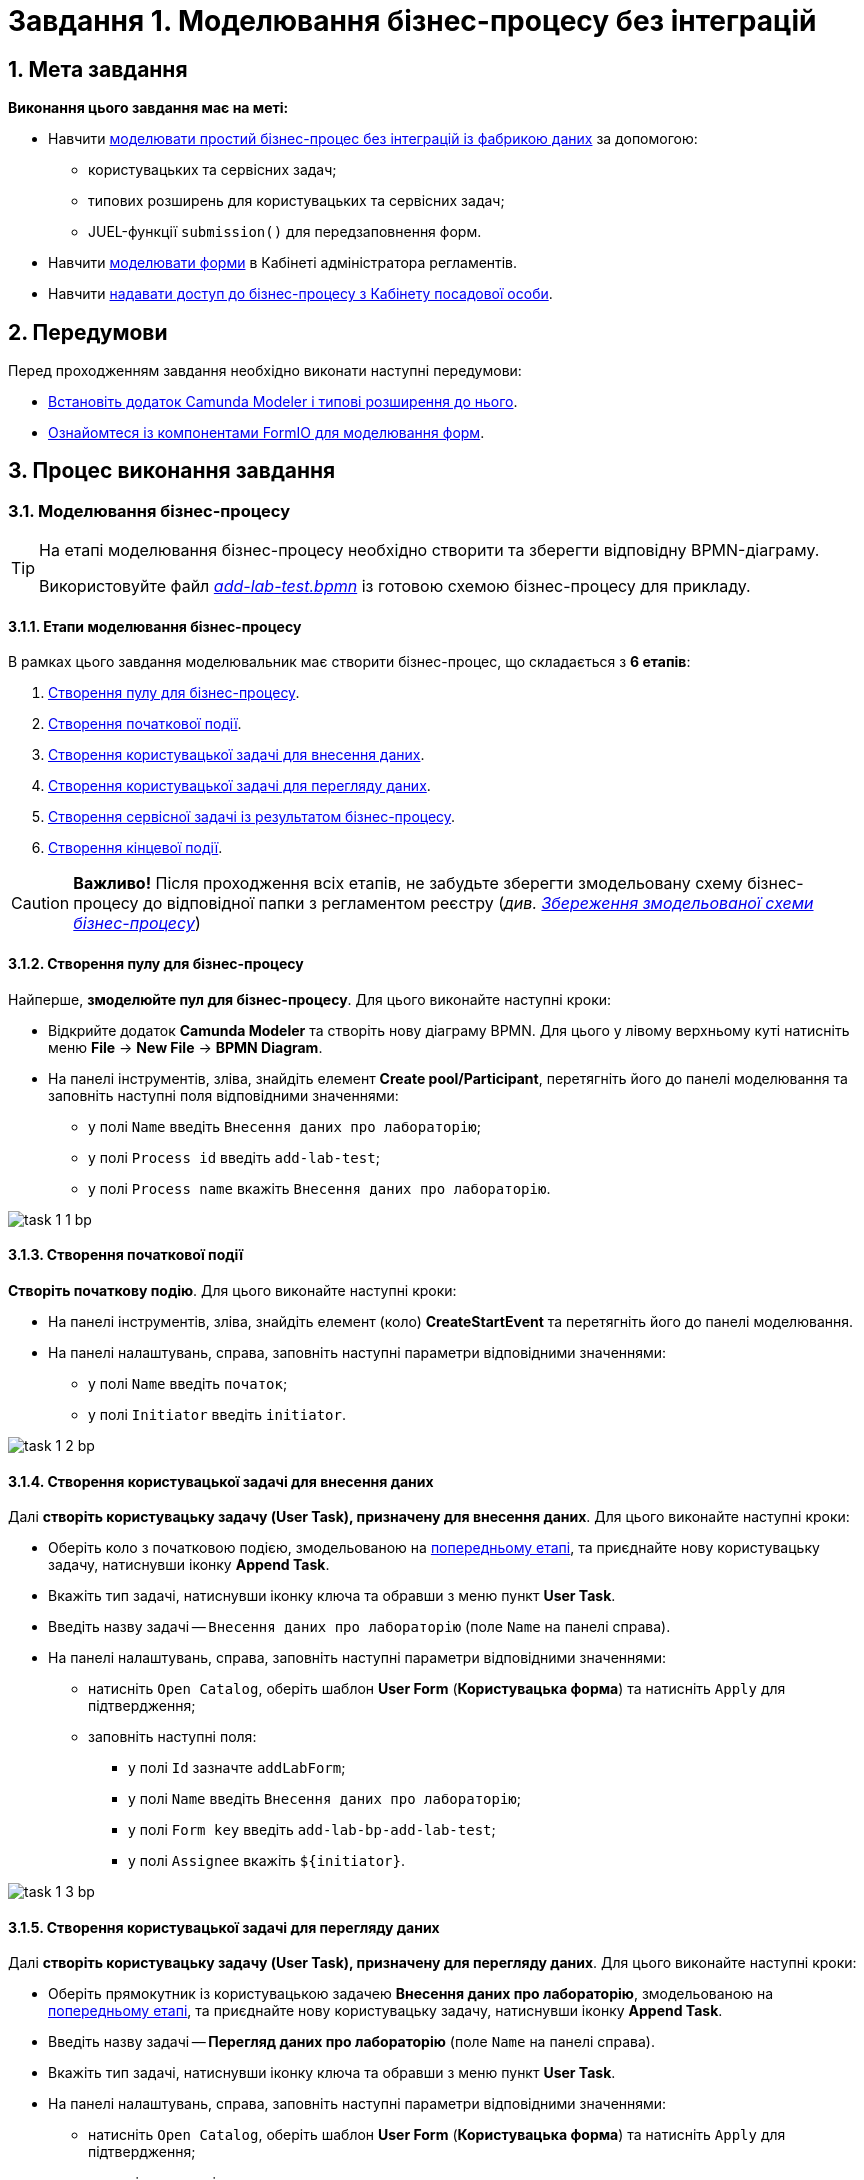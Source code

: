 = Завдання 1. Моделювання бізнес-процесу без інтеграцій

:sectanchors:
:sectnums:

== Мета завдання

*Виконання цього завдання має на меті:*

* Навчити xref:#bp-modeling[моделювати простий бізнес-процес без інтеграцій із фабрикою даних] за допомогою:
** користувацьких та сервісних задач;
** типових розширень для користувацьких та сервісних задач;
** JUEL-функції `submission()` для передзаповнення форм.
* Навчити xref:#forms-modeling[моделювати форми] в Кабінеті адміністратора регламентів.
* Навчити xref:#bp-access[надавати доступ до бізнес-процесу з Кабінету посадової особи].

== Передумови

Перед проходженням завдання необхідно виконати наступні передумови:

* xref:registry-develop:bp-modeling/bp/bp-element-templates-installation-configuration.adoc#business-process-modeler-extensions-installation[Встановіть додаток Camunda Modeler і типові розширення до нього].
* xref:registry-develop:bp-modeling/forms/bp-modeling-forms-general-description.adoc[Ознайомтеся із компонентами FormIO для моделювання форм].

== Процес виконання завдання

[#bp-modeling]
=== Моделювання бізнес-процесу

[TIP]
====
На етапі моделювання бізнес-процесу необхідно створити та зберегти відповідну BPMN-діаграму.

Використовуйте файл _link:{attachmentsdir}/study-project/task-1/bp-schema/add-lab-test.bpmn[add-lab-test.bpmn]_ із готовою схемою бізнес-процесу для прикладу.
====

==== Етапи моделювання бізнес-процесу

В рамках цього завдання моделювальник має створити бізнес-процес, що складається з *6 етапів*:

. xref:#create-pool-bp[Створення пулу для бізнес-процесу].
. xref:#create-start-event[Створення початкової події].
. xref:#create-task-add-lab-data[Створення користувацької задачі для внесення даних].
. xref:#create-task-view-lab-data[Створення користувацької задачі для перегляду даних].
. xref:#create-service-task-bp-result[Створення сервісної задачі із результатом бізнес-процесу].
. xref:#create-end-event[Створення кінцевої події].

CAUTION: *Важливо!* Після проходження всіх етапів, не забудьте зберегти змодельовану схему бізнес-процесу до відповідної папки з регламентом реєстру (_див. xref:#save-bp-schema[Збереження змодельованої схеми бізнес-процесу]_)

[#create-pool-bp]
==== Створення пулу для бізнес-процесу

Найперше, *змоделюйте пул для бізнес-процесу*. Для цього виконайте наступні кроки:

* Відкрийте додаток *Camunda Modeler* та створіть нову діаграму BPMN. Для цього у лівому верхньому куті натисніть меню *File* -> *New File* -> *BPMN Diagram*.

* На панелі інструментів, зліва, знайдіть елемент *Create pool/Participant*, перетягніть його до панелі моделювання та заповніть наступні поля відповідними значеннями:

** у полі `Name` введіть `Внесення даних про лабораторію`;
** у полі `Process id` введіть `add-lab-test`;
** у полі `Process name` вкажіть `Внесення даних про лабораторію`.

image:registry-develop:study-project/task-1/task-1-1-bp.png[]

[#create-start-event]
==== Створення початкової події

*Створіть початкову подію*. Для цього виконайте наступні кроки:

* На панелі інструментів, зліва, знайдіть елемент (коло) *CreateStartEvent* та перетягніть його до панелі моделювання.

* На панелі налаштувань, справа, заповніть наступні параметри відповідними значеннями:
** у полі `Name` введіть `початок`;
** у полі `Initiator` введіть `initiator`.

image:registry-develop:study-project/task-1/task-1-2-bp.png[]

[#create-task-add-lab-data]
==== Створення користувацької задачі для внесення даних

Далі *створіть користувацьку задачу (User Task), призначену для внесення даних*. Для цього виконайте наступні кроки:

* Оберіть коло з початковою подією, змодельованою на xref:#create-start-event[попередньому етапі], та приєднайте нову користувацьку задачу, натиснувши іконку *Append Task*.

* Вкажіть тип задачі, натиснувши іконку ключа та обравши з меню пункт *User Task*.

* Введіть назву задачі -- `Внесення даних про лабораторію` (поле `Name` на панелі справа).

* На панелі налаштувань, справа, заповніть наступні параметри відповідними значеннями:

** натисніть `Open Catalog`, оберіть шаблон *User Form* (*Користувацька форма*) та натисніть `Apply` для підтвердження;
** заповніть наступні поля:

*** у полі `Id` зазначте `addLabForm`;
*** у полі `Name` введіть `Внесення даних про лабораторію`;
*** у полі `Form key` введіть `add-lab-bp-add-lab-test`;
*** у полі `Assignee` вкажіть `$\{initiator}`.

image:registry-develop:study-project/task-1/task-1-3-bp.png[]

[#create-task-view-lab-data]
==== Створення користувацької задачі для перегляду даних

Далі *створіть користувацьку задачу (User Task), призначену для перегляду даних*. Для цього виконайте наступні кроки:

* Оберіть прямокутник із користувацькою задачею *Внесення даних про лабораторію*, змодельованою на xref:#create-task-add-lab-data[попередньому етапі], та приєднайте нову користувацьку задачу, натиснувши іконку *Append Task*.

* Введіть назву задачі -- *Перегляд даних про лабораторію* (поле `Name` на панелі справа).

* Вкажіть тип задачі, натиснувши іконку ключа та обравши з меню пункт *User Task*.

* На панелі налаштувань, справа, заповніть наступні параметри відповідними значеннями:

** натисніть `Open Catalog`, оберіть шаблон *User Form* (*Користувацька форма*) та натисніть `Apply` для підтвердження;
** заповніть наступні поля:
*** у полі `Name` введіть значення `Перегляд даних про лабораторію`;
*** у полі `Form key` введіть `add-lab-bp-view-lab-test`;
*** у полі `Assignee` вкажіть `$\{initiator}`;
*** у полі `Form data pre-population` вкажіть змінну `${submission("addLabForm").formData}`.

image:registry-develop:study-project/task-1/task-1-4-bp.png[]

TIP: За детальною інформацією щодо використання JUEL-функцій у бізнес-процесах зверніться до сторінки xref:registry-develop:bp-modeling/bp/modelling-with-juel-functions.adoc[Спрощення моделювання бізнес-процесів за допомогою JUEL-функцій].

[#create-service-task-bp-result]
==== Створення сервісної задачі із результатом бізнес-процесу

Далі необхідно *створити сервісну задачу (Service Task) для виводу результату бізнес-процесу*. Для цього виконайте наступні кроки:

* Оберіть прямокутник із користувацькою задачею *Перегляд даних про лабораторію*, змодельованою на xref:#create-task-view-lab-data[попередньому етапі], та приєднайте нову сервісну задачу, натиснувши іконку *Append Task*.

* Вкажіть тип задачі, натиснувши іконку ключа та обравши з меню пункт *Service Task*.

* Введіть назву задачі -- `Встановити результат БП` (поле `Name` на панелі справа).

* На панелі налаштувань, справа, заповніть наступні параметри відповідними значеннями:

** натисніть `Open Catalog`, оберіть шаблон *Define business process status* (*Визначити статус бізнес-процесу*) та натисніть `Apply` для підтвердження;
** заповніть наступні поля:

*** у полі `Name` введіть `Встановити результат БП`;
*** у полі `Status` введіть `Дані про лабораторію відображені`.

image:registry-develop:study-project/task-1/task-1-5-bp.png[]

[#create-end-event]
==== Створення кінцевої події

Насамкінець *змоделюйте кінцеву подію для завершення бізнес-процесу*. Для цього виконайте наступні кроки:

* Оберіть прямокутник із сервісною задачею *Встановити результат БП*, змодельованою на попередньому етапі, та приєднайте кінцеву подію, натиснувши іконку *Append EndEvent*.

* На панелі налаштувань, справа, вкажіть назву задачі:

** у полі `Name` введіть значення `кінець`.

image:registry-develop:study-project/task-1/task-1-6-bp.png[]

[#save-bp-schema]
==== Збереження змодельованої схеми бізнес-процесу

Після завершення процесу моделювання збережіть отриману схему бізнес-процесу із назвою _add-lab-test.bpmn_ до регламентної папки *_bpmn_* проєкту в Gerrit-репозиторії. Для цього у лівому верхньому куті відкрийте меню *File* -> *Save File As..*, введіть відповідну назву та шлях.

[#forms-modeling]
=== Моделювання форм

[TIP]
====
На етапі моделювання форм необхідно створити та прив'язати JSON-форми до попередньо змодельованих задач в рамках бізнес-процесу.

Форми прив'язуються до бізнес-процесів за службовою назвою.

Використовуйте файли _link:{attachmentsdir}/study-project/task-1/bp-forms/add-lab-bp-add-lab-test.json[add-lab-bp-add-lab-test.json]_ та _link:{attachmentsdir}/study-project/task-1/bp-forms/add-lab-bp-view-lab-test.json[add-lab-bp-view-lab-test.json]_ зі змодельованими формами для прикладу.
====

==== Передумови

**Моделювання форм**, що використовуються при побудові бізнес-процесів, відбувається у вебзастосунку **Кабінет адміністратора регламентів**, доступ до якого можна отримати за посиланням: https://admin-portal-{CP-NAMESPACE}.{DNS-WILDCARD}/[].

TIP: `{CP-NAMESPACE}` та `{DNS-WILDCARD}` є змінними, де `{CP-NAMESPACE}` -- назва namespace (простору імен), а `{DNS-WILDCARD}` -- значення DNS wildcardfootnote:[В системі DNS можна задавати запис за замовчуванням для неоголошених піддоменів. Такий запис має назву **wildcard**.].

[#form-types]
==== Типи форм для бізнес-процесу

В рамках цього завдання моделювальник має створити форми *2 типів* для налаштування правильної взаємодії із бізнес-процесом:

* xref:form-insert-data[форма для внесення даних];
* xref:form-view-data[форма для перегляду даних].

[#form-insert-data]
==== Створення форми для внесення даних

Найперше, необхідно *створити форму для внесення даних* користувачем. Для цього виконайте наступні кроки:

* Увійдіть до застосунку *Кабінет адміністратора регламентів*.

image::registry-develop:bp-modeling/forms/admin-portal-form-modeling-step-1.png[]

* Перейдіть до розділу *Моделювання UI-форм*.

image:registry-develop:bp-modeling/forms/admin-portal-form-modelling-step-2.png[]

* Щоб створити нову форму для бізнес-процесу, натисніть кнопку `Створити нову форму`.

image:registry-develop:bp-modeling/forms/admin-portal-form-modelling-step-4.png[]

* У вікні, що відкрилося, вкажіть назву відповідної користувацької задачі -- xref:create-task-add-lab-data[`Внесення даних про лабораторію`] в полі `Бізнес-назва форми`.
* Заповніть поле `Службова назва форми` значенням `add-lab-bp-add-lab-test`.

* З панелі зліва перетягніть компонент *Text Field* до панелі моделювання та виконайте наступні налаштування:
** на вкладці *Display* заповніть поле `Label` значенням `Назва лабораторії`:
image:registry-develop:study-project/task-1/task-1-7-forms.png[]

** на вкладці *API* заповніть поле `Property name` значенням `name`;
** натисніть кнопку `Save` для збереження змін:
image:registry-develop:study-project/task-1/task-1-8-forms.png[]

* З панелі зліва перетягніть компонент *Text Field* до панелі моделювання та виконайте наступні налаштування:

** на вкладці *Display* заповніть поле `Label` значенням `Код ЄДРПОУ або РНОКПП`:
image:registry-develop:study-project/task-1/task-1-9-forms.png[]

** на вкладці *API* заповніть поле `Property name` значенням `edrpou`;
** Натисніть кнопку `Save` для збереження змін:
image:registry-develop:study-project/task-1/task-1-10-forms.png[]

* Збережіть форму, натиснувши кнопку `Створити форму` у правому верхньому куті:
image:registry-develop:study-project/task-1/task-1-11-forms.png[]

[#form-view-data]
==== Створення форми для перегляду даних

Після завершення попереднього кроку та створення форми для внесення даних, *створіть* ще одну *форму для перегляду даних*.

Для цього або *скопіюйте* xref:#form-insert-data[попередньо змодельовану форму], натиснувши **іконку копіювання** -- це дозволить створити форму із готового шаблону, -- або *створіть нову форму*, натиснувши кнопку `Створити нову форму` у правому верхньому куті.

image:registry-develop:study-project/task-1/task-1-12-forms.png[]

*Налаштуйте параметри форми*:

* введіть назву користувацької задачі xref:#create-task-view-lab-data[`Перегляд даних про лабораторію`] в полі `Бізнес-назва форми`;
* заповніть поле `Службова назва форми` значенням `add-lab-bp-view-lab-test`;

* В обох компонентах -- *Назва лабораторії* та *Код ЄДРПОУ або РНОКПП*:

** на вкладці *Display* встановіть прапорець для параметра *Disabled*;
** Натисніть кнопку `Save` для збереження змін.
image:registry-develop:study-project/task-1/task-1-13-forms.png[]

==== Збереження змодельованих форм бізнес-процесу

* Збережіть форму, натиснувши кнопку `Створити форму` у правому верхньому куті.

* Завантажте форми, натиснувши *іконку завантаження*, та помістіть їх до регламентної папки *_forms_* проєкту в локальному Gerrit-репозиторії.
image:registry-develop:study-project/task-1/task-1-14-forms.png[]

[#bp-access]
=== Моделювання доступу до бізнес-процесу

[TIP]
====
На цьому етапі необхідно надати доступ до бізнес-процесу із Кабінеті посадової особи.

Параметри доступу налаштовуються у конфігураційному файлі, що має назву _link:{attachmentsdir}/study-project/task-1/bp-access/officer.yml[officer.yml]_.
====

* Створіть файл _officer.yml_ та зазначте в ньому наступні параметри:

[source,yaml]
----
authorization:
  realm: 'officer'
  process_definitions:
    – process_definition_id: 'add-lab-test'
      process_name: 'Створення лабораторії'
      process_description: 'Регламент для створення лабораторій'
      roles:
        – officer
----

==== Збереження файлу з налаштування доступу

Збережіть файл _officer.yml_ до регламентної папки *_bp-auth_* проєкту в локальному Gerrit-репозиторії.

== Завантаження файлів регламенту до віддаленого репозиторію Gerrit

Для успішного розгортання бізнес-процесу, форм, а також застосування правильних налаштувань доступу до бізнес-процесу у цільовому середовищі, адміністратор регламенту має завантажити збережені локально файли регламенту реєстру до віддаленого сховища коду Gerrit.

Для цього виконайте кроки з інструкції xref:registry-develop:registry-admin/regulations-deploy/registry-admin-deploy-regulation.adoc[].